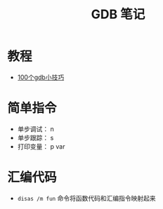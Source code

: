 #+TITLE:      GDB 笔记

* 目录                                                    :TOC_4_gh:noexport:
- [[#教程][教程]]
- [[#简单指令][简单指令]]
- [[#汇编代码][汇编代码]]

* 教程
  + [[https://github.com/hellogcc/100-gdb-tips][100个gdb小技巧]]

* 简单指令
  + 单步调试： n
  + 单步跟踪： s
  + 打印变量： p var

* 汇编代码
  + ~disas /m fun~ 命令将函数代码和汇编指令映射起来
